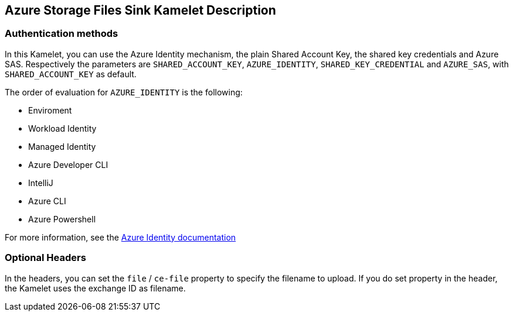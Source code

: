 == Azure Storage Files Sink Kamelet Description

=== Authentication methods

In this Kamelet, you can use the Azure Identity mechanism, the plain Shared Account Key, the shared key credentials and Azure SAS. Respectively the parameters are `SHARED_ACCOUNT_KEY`, `AZURE_IDENTITY`, `SHARED_KEY_CREDENTIAL` and `AZURE_SAS`, with `SHARED_ACCOUNT_KEY` as default.

The order of evaluation for `AZURE_IDENTITY` is the following:

 - Enviroment
 - Workload Identity 
 - Managed Identity 
 - Azure Developer CLI 
 - IntelliJ
 - Azure CLI
 - Azure Powershell

For more information, see the https://learn.microsoft.com/en-us/java/api/overview/azure/identity-readme[Azure Identity documentation]

=== Optional Headers

In the headers, you can set the `file` / `ce-file` property to specify the filename to upload. If you do set property in the header, the Kamelet uses the exchange ID as filename.
